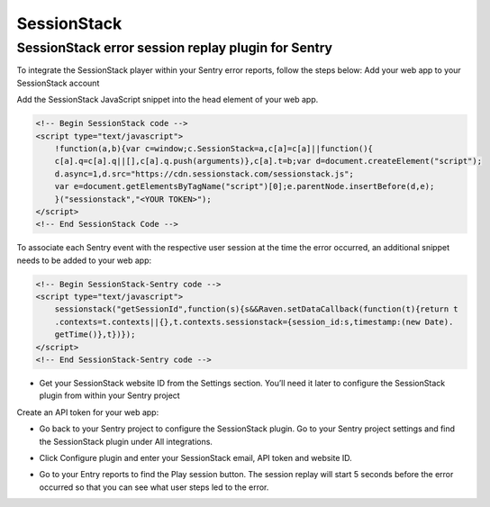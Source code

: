 SessionStack
============

SessionStack error session replay plugin for Sentry
```````````````````````````````````````````````````

To integrate the SessionStack player within your Sentry error reports, follow the steps below:
Add your web app to your SessionStack account

.. image:: /_static/sessionstack/create-website-open.png
    :width: 800px

Add the SessionStack JavaScript snippet into the head element of your web app.

.. code-block:: html

    <!-- Begin SessionStack code -->
    <script type="text/javascript">
        !function(a,b){var c=window;c.SessionStack=a,c[a]=c[a]||function(){
        c[a].q=c[a].q||[],c[a].q.push(arguments)},c[a].t=b;var d=document.createElement("script");
        d.async=1,d.src="https://cdn.sessionstack.com/sessionstack.js";
        var e=document.getElementsByTagName("script")[0];e.parentNode.insertBefore(d,e);
        }("sessionstack","<YOUR TOKEN>");
    </script>
    <!-- End SessionStack Code -->

To associate each Sentry event with the respective user session at the time the error occurred, an additional snippet needs to be added to your web app:

.. code-block:: html

    <!-- Begin SessionStack-Sentry code -->
    <script type="text/javascript">
        sessionstack("getSessionId",function(s){s&&Raven.setDataCallback(function(t){return t
        .contexts=t.contexts||{},t.contexts.sessionstack={session_id:s,timestamp:(new Date).
        getTime()},t})});
    </script>
    <!-- End SessionStack-Sentry code -->


* Get your SessionStack website ID from the Settings section. You’ll need it later to configure the SessionStack plugin from within your Sentry project

.. image:: /_static/sessionstack/Screenshot_1.png
    :width: 800px

Create an API token for your web app:

.. image:: /_static/sessionstack/before_token_creation.png
    :width: 800px

* Go back to your Sentry project to configure the SessionStack plugin. Go to your Sentry project settings and find the SessionStack plugin under All integrations.

.. image:: /_static/sessionstack/Screenshot_2.png
    :width: 800px

* Click Configure plugin and enter your SessionStack email, API token and website ID.

.. image:: /_static/sessionstack/configure_plugin.png
    :width: 800px

* Go to your Entry reports to find the Play session button. The session replay will start 5 seconds before the error occurred so that you can see what user steps led to the error.

.. image:: /_static/sessionstack/screenshot-sentry.io-2017-04-10-15-19-40-1.png
    :width: 800px

